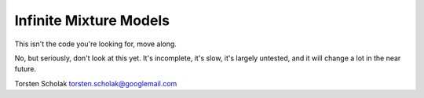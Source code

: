 Infinite Mixture Models
=======================

This isn't the code you're looking for, move along.

No, but seriously, don't look at this yet. It's incomplete, it's slow,
it's largely untested, and it will change a lot in the near future.

Torsten Scholak torsten.scholak@googlemail.com
